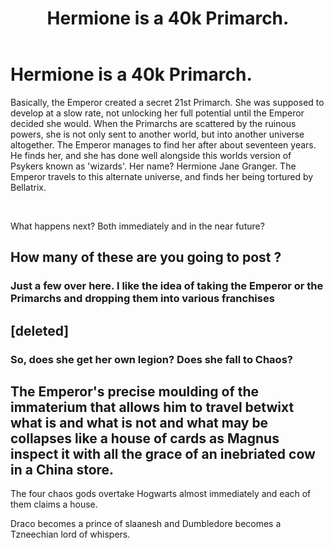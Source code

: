 #+TITLE: Hermione is a 40k Primarch.

* Hermione is a 40k Primarch.
:PROPERTIES:
:Score: 0
:DateUnix: 1570618857.0
:DateShort: 2019-Oct-09
:FlairText: Discussion
:END:
Basically, the Emperor created a secret 21st Primarch. She was supposed to develop at a slow rate, not unlocking her full potential until the Emperor decided she would. When the Primarchs are scattered by the ruinous powers, she is not only sent to another world, but into another universe altogether. The Emperor manages to find her after about seventeen years. He finds her, and she has done well alongside this worlds version of Psykers known as 'wizards'. Her name? Hermione Jane Granger. The Emperor travels to this alternate universe, and finds her being tortured by Bellatrix.

​

What happens next? Both immediately and in the near future?


** How many of these are you going to post ?
:PROPERTIES:
:Author: Bleepbloopbotz2
:Score: 3
:DateUnix: 1570631317.0
:DateShort: 2019-Oct-09
:END:

*** Just a few over here. I like the idea of taking the Emperor or the Primarchs and dropping them into various franchises
:PROPERTIES:
:Score: -3
:DateUnix: 1570642312.0
:DateShort: 2019-Oct-09
:END:


** [deleted]
:PROPERTIES:
:Score: 2
:DateUnix: 1570651052.0
:DateShort: 2019-Oct-09
:END:

*** So, does she get her own legion? Does she fall to Chaos?
:PROPERTIES:
:Score: 1
:DateUnix: 1570652340.0
:DateShort: 2019-Oct-09
:END:


** The Emperor's precise moulding of the immaterium that allows him to travel betwixt what is and what is not and what may be collapses like a house of cards as Magnus inspect it with all the grace of an inebriated cow in a China store.

The four chaos gods overtake Hogwarts almost immediately and each of them claims a house.

Draco becomes a prince of slaanesh and Dumbledore becomes a Tzneechian lord of whispers.
:PROPERTIES:
:Author: Faeriniel
:Score: 1
:DateUnix: 1570622700.0
:DateShort: 2019-Oct-09
:END:
